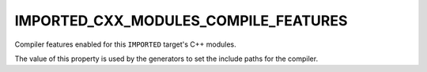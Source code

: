 IMPORTED_CXX_MODULES_COMPILE_FEATURES
-------------------------------------

.. versionadded:: 3.28

Compiler features enabled for this ``IMPORTED`` target's C++ modules.

The value of this property is used by the generators to set the include
paths for the compiler.
